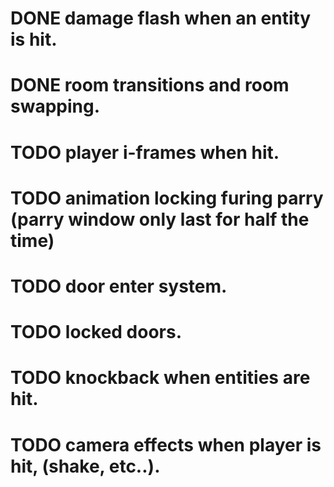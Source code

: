 * DONE damage flash when an entity is hit.
* DONE room transitions and room swapping.
* TODO player i-frames when hit.
* TODO animation locking furing parry (parry window only last for half the time)
* TODO door enter system.
* TODO locked doors.
* TODO knockback when entities are hit.
* TODO camera effects when player is hit, (shake, etc..).